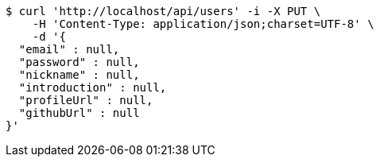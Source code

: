 [source,bash]
----
$ curl 'http://localhost/api/users' -i -X PUT \
    -H 'Content-Type: application/json;charset=UTF-8' \
    -d '{
  "email" : null,
  "password" : null,
  "nickname" : null,
  "introduction" : null,
  "profileUrl" : null,
  "githubUrl" : null
}'
----